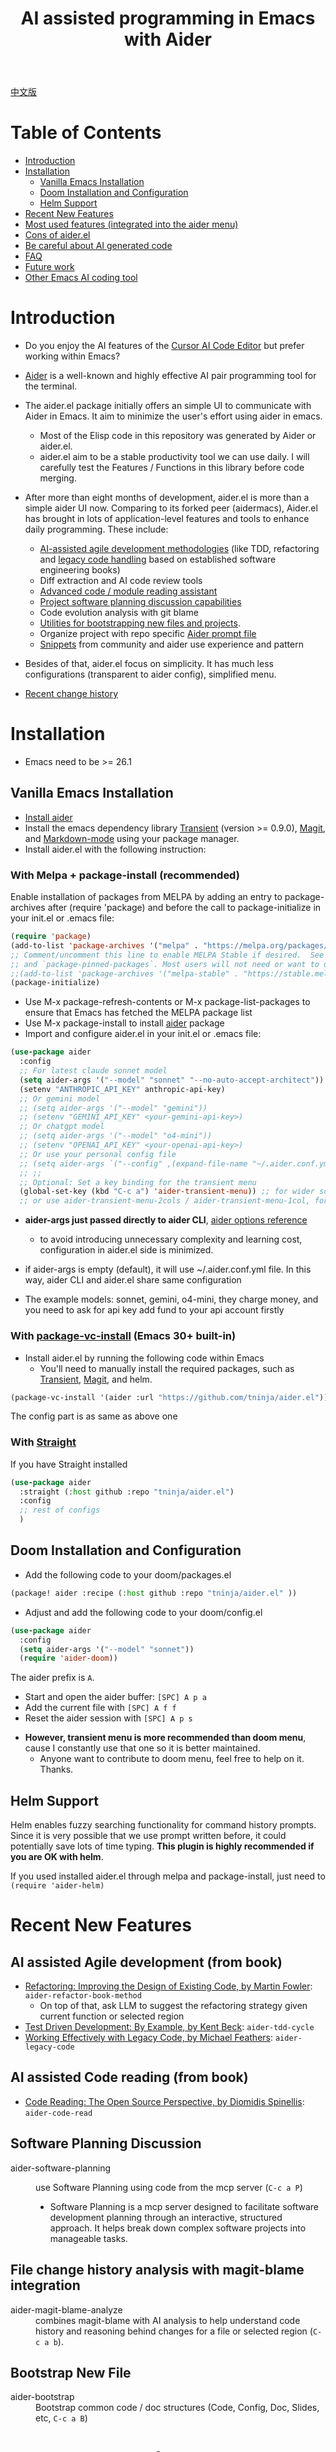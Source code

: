 [[file:./icon.png]]

#+TITLE: AI assisted programming in Emacs with Aider 

[[https://melpa.org/#/aider][https://melpa.org/packages/aider-badge.svg]]
[[https://stable.melpa.org/#/aider][https://stable.melpa.org/packages/aider-badge.svg]]
[[https://github.com/tninja/aider.el/graphs/contributors][https://img.shields.io/github/contributors/tninja/aider.el.svg]]

[[file:README.zh-cn.org][中文版]]

* Table of Contents

- [[#introduction][Introduction]]
- [[#installation][Installation]]
  - [[#vanilla-emacs-installation][Vanilla Emacs Installation]]
  - [[#doom-installation-and-configuration][Doom Installation and Configuration]]
  - [[#helm-support][Helm Support]]
- [[#recent-new-features][Recent New Features]]
- [[#most-used-features-integrated-into-the-aider-menu][Most used features (integrated into the aider menu)]]
- [[#cons-of-aider.el][Cons of aider.el]]
- [[#be-careful-about-ai-generated-code][Be careful about AI generated code]]
- [[#faq][FAQ]]
- [[#future-work][Future work]]
- [[#other-emacs-ai-coding-tool][Other Emacs AI coding tool]]

* Introduction

- Do you enjoy the AI features of the [[https://www.cursor.com/][Cursor AI Code Editor]] but prefer working within Emacs?

- [[https://github.com/paul-gauthier/aider][Aider]] is a well-known and highly effective AI pair programming tool for the terminal.

- The aider.el package initially offers an simple UI to communicate with Aider in Emacs. It aim to minimize the user's effort using aider in emacs.
  - Most of the Elisp code in this repository was generated by Aider or aider.el.
  - aider.el aim to be a stable productivity tool we can use daily. I will carefully test the Features / Functions in this library before code merging.

- After more than eight months of development, aider.el is more than a simple aider UI now. Comparing to its forked peer (aidermacs), Aider.el has brought in lots of application-level features and tools to enhance daily programming. These include:
  - [[./aider-agile.el][AI-assisted agile development methodologies]] (like TDD, refactoring and [[./aider-legacy-code.el][legacy code handling]] based on established software engineering books)
  - Diff extraction and AI code review tools
  - [[./aider-code-read.el][Advanced code / module reading assistant]]
  - [[./aider-software-planning.el][Project software planning discussion capabilities]]
  - Code evolution analysis with git blame
  - [[./aider-bootstrap.el][Utilities for bootstrapping new files and projects]].
  - Organize project with repo specific [[./aider-prompt-mode.el][Aider prompt file]]
  - [[./snippets][Snippets]] from community and aider use experience and pattern

- Besides of that, aider.el focus on simplicity. It has much less configurations (transparent to aider config), simplified menu.

- [[./HISTORY.org][Recent change history]]

[[file:./transient_menu.png]]

* Installation

- Emacs need to be >= 26.1

** Vanilla Emacs Installation
- [[https://aider.chat/docs/install.html][Install aider]]
- Install the emacs dependency library [[https://github.com/magit/transient][Transient]] (version >= 0.9.0), [[https://github.com/magit/magit][Magit]], and [[https://jblevins.org/projects/markdown-mode/][Markdown-mode]] using your package manager.
- Install aider.el with the following instruction:

*** With Melpa + package-install (recommended)

Enable installation of packages from MELPA by adding an entry to package-archives after (require 'package) and before the call to package-initialize in your init.el or .emacs file: 

#+BEGIN_SRC emacs-lisp
(require 'package)
(add-to-list 'package-archives '("melpa" . "https://melpa.org/packages/") t)
;; Comment/uncomment this line to enable MELPA Stable if desired.  See `package-archive-priorities`
;; and `package-pinned-packages`. Most users will not need or want to do this.
;;(add-to-list 'package-archives '("melpa-stable" . "https://stable.melpa.org/packages/") t)
(package-initialize)
#+END_SRC

- Use M-x package-refresh-contents or M-x package-list-packages to ensure that Emacs has fetched the MELPA package list 
- Use M-x package-install to install [[https://melpa.org/#/aider][aider]] package
- Import and configure aider.el in your init.el or .emacs file:

#+BEGIN_SRC emacs-lisp
  (use-package aider
    :config
    ;; For latest claude sonnet model
    (setq aider-args '("--model" "sonnet" "--no-auto-accept-architect"))
    (setenv "ANTHROPIC_API_KEY" anthropic-api-key)
    ;; Or gemini model
    ;; (setq aider-args '("--model" "gemini"))
    ;; (setenv "GEMINI_API_KEY" <your-gemini-api-key>)
    ;; Or chatgpt model
    ;; (setq aider-args '("--model" "o4-mini"))
    ;; (setenv "OPENAI_API_KEY" <your-openai-api-key>)
    ;; Or use your personal config file
    ;; (setq aider-args `("--config" ,(expand-file-name "~/.aider.conf.yml")))
    ;; ;;
    ;; Optional: Set a key binding for the transient menu
    (global-set-key (kbd "C-c a") 'aider-transient-menu)) ;; for wider screen
    ;; or use aider-transient-menu-2cols / aider-transient-menu-1col, for narrow screen
#+END_SRC

- *aider-args just passed directly to aider CLI*, [[https://aider.chat/docs/config/options.html][aider options reference]]
  - to avoid introducing unnecessary complexity and learning cost, configuration in aider.el side is minimized.
- if aider-args is empty (default), it will use ~/.aider.conf.yml file. In this way, aider CLI and aider.el share same configuration

- The example models: sonnet, gemini, o4-mini, they charge money, and you need to ask for api key add fund to your api account firstly

*** With [[https://www.gnu.org/software/emacs/manual/html_node/emacs/Fetching-Package-Sources.html#:~:text=One%20way%20to%20do%20this,just%20like%20any%20other%20package.][package-vc-install]] (Emacs 30+ built-in)
- Install aider.el by running the following code within Emacs
  - You'll need to manually install the required packages, such as [[https://github.com/magit/transient][Transient]], [[https://github.com/magit/magit][Magit]], and helm.

#+BEGIN_SRC emacs-lisp
(package-vc-install '(aider :url "https://github.com/tninja/aider.el"))
#+END_SRC

The config part is as same as above one

*** With [[https://github.com/radian-software/straight.el?tab=readme-ov-file][Straight]]
If you have Straight installed
#+BEGIN_SRC emacs-lisp
  (use-package aider
    :straight (:host github :repo "tninja/aider.el")
    :config
    ;; rest of configs
    )
#+END_SRC

** Doom Installation and Configuration

- Add the following code to your doom/packages.el

#+BEGIN_SRC emacs-lisp
(package! aider :recipe (:host github :repo "tninja/aider.el" ))
#+END_SRC

- Adjust and add the following code to your doom/config.el

#+BEGIN_SRC emacs-lisp
(use-package aider
  :config
  (setq aider-args '("--model" "sonnet"))
  (require 'aider-doom))
#+END_SRC

The aider prefix is ~A~.

- Start and open the aider buffer: =[SPC] A p a=
- Add the current file with =[SPC] A f f=
- Reset the aider session with =[SPC] A p s=
[[file:./doom_menus.png]]

- *However, transient menu is more recommended than doom menu*, cause I constantly use that one so it is better maintained.
  - Anyone want to contribute to doom menu, feel free to help on it. Thanks.
 
** Helm Support

Helm enables fuzzy searching functionality for command history prompts. Since it is very possible that we use prompt written before, it could potentially save lots of time typing. *This plugin is highly recommended if you are OK with helm*.

If you used installed aider.el through melpa and package-install, just need to ~(require 'aider-helm)~

* Recent New Features

** AI assisted Agile development (from book)

- [[https://www.amazon.com/Refactoring-Improving-Existing-Addison-Wesley-Signature/dp/0134757599/ref=asc_df_0134757599?mcid=2eb8b1a5039a3b7c889ee081fc2132e0&hvocijid=18127811547218212272-0134757599-&hvexpln=73&tag=hyprod-20&linkCode=df0&hvadid=721245378154&hvpos=&hvnetw=g&hvrand=18127811547218212272&hvpone=&hvptwo=&hvqmt=&hvdev=c&hvdvcmdl=&hvlocint=&hvlocphy=9032161&hvtargid=pla-2281435180458&psc=1][Refactoring: Improving the Design of Existing Code, by  Martin Fowler]]: ~aider-refactor-book-method~
  - On top of that, ask LLM to suggest the refactoring strategy given current function or selected region
- [[https://www.amazon.com/dp/0321146530/?bestFormat=true&k=test%20driven%20development&ref_=nb_sb_ss_w_scx-ent-pd-bk-d_de_k0_1_9&crid=3DBICV1V1UE2D&sprefix=test%20driv][Test Driven Development: By Example, by Kent Beck]]: ~aider-tdd-cycle~
- [[https://www.amazon.com/Working-Effectively-Legacy-Michael-Feathers/dp/0131177052/ref=sr_1_1?crid=1HIN27SZHIIO7&dib=eyJ2IjoiMSJ9.F7qYZqbqJITKSTHrryYUKnJnEVmuK6ICTjrBDuRK-y0.d27rwa6RVC1h4eurYd-WE58MdrhVBiCvR9pVlyI5RU8&dib_tag=se&keywords=work+with+legacy+code&qid=1744517063&s=books&sprefix=work+with+legacy+cod%2Cstripbooks%2C174&sr=1-1][Working Effectively with Legacy Code, by Michael Feathers]]: ~aider-legacy-code~

** AI assisted Code reading (from book)

- [[https://www.amazon.com/Code-Reading-Open-Source-Perspective/dp/0201799405/ref=sr_1_1?crid=39HOB4975Y8LZ&dib=eyJ2IjoiMSJ9.fjkryt7JHaLWMQ5xuSPTED-gJR52Wqh448RQ3TrsTPYAFNpx--gA-mTNGqRQqebb.rnvw74YGEJXCRRe0UIwUSwAaeEngg0MpraxcTOBRn5Q&dib_tag=se&keywords=Code+Reading%3A+The+Open+Source+Perspective&qid=1744517167&s=books&sprefix=code+reading+the+open+source+perspective%2Cstripbooks%2C254&sr=1-1][Code Reading: The Open Source Perspective, by Diomidis Spinellis]]: ~aider-code-read~

** Software Planning Discussion

- aider-software-planning :: use Software Planning using code from the mcp server (~C-c a P~)
  - Software Planning is a mcp server designed to facilitate software development planning through an interactive, structured approach. It helps break down complex software projects into manageable tasks.

** File change history analysis with magit-blame integration 

- aider-magit-blame-analyze :: combines magit-blame with AI analysis to help understand code history and reasoning behind changes for a file or selected region (~C-c a b~).

** Bootstrap New File 

- aider-bootstrap :: Bootstrap common code / doc structures (Code, Config, Doc, Slides, etc, ~C-c a B~)

* Frequently used features

*** Aider session management
  - aider-run-aider :: Creates a comint-based, *git repo-specific Aider session* for interactive conversation.
    - Git repository identification is based on the current file's path
    - Multiple Aider sessions can run simultaneously for different Git repositories
    - When being called with the universal argument (~C-u~), a prompt will offer the user to change the content of ~aider-args~ for this session.
    - When run it in a dired, eshell, or shell buffer, it will ask you if you want to add [[https://aider.chat/docs/config/options.html#--subtree-only][--subtree-only flag]], which only consider files in that directory, to make it faster
  - aider-switch-to-buffer :: Switch to the Aider buffer.
    - use ~^~ in the menu to toggle open aider session in other window inside current frame, or open a dedicate frame for aider session. This is useful when there is more than one monitor, and one frame / monitor is used to hold multi buffers for code, and another frame / monitor hold aider session.

*** More ways to add files to the Aider buffer
  - aider-add-current-file-or-dired-marked-files :: Add the current buffer file. If it is used in dired buffer, add all dired marked files.
    - ~C-u~ prefix to add files read-only.
  - aider-add-files-in-current-window :: Add all buffers in the current window.

*** Write code
  - aider-function-or-region-refactor :: If a region is selected, ask Aider to refactor the selected region. Otherwise, ask Aider to change / refactor the function under the cursor.
    - A couple common used prompts provided when you are using aider-helm.el
  - aider-implement-todo :: Implement requirement in comments in-place, in current context.
    - If cursor is on a comment line, implement that specific comment in-place.
    - If there is a selection region of multi-line comments, implement code for those comments in-place.
    - If cursor is inside a function, implement TODOs for that function, otherwise implement TODOs for the entire current file.
      - The keyword (TODO by default) can be customized with the variable ~aider-todo-keyword-pair~. One example is to use AI! comment, which is as same as aider AI comment feature.

*** Support for Agile Development
  - aider-write-unit-test :: If the current buffer is main source code file, generate comprehensive unit tests for the current function or file. If the cursor is in a test source code file, when the cursor is on a test function, implement the test function. Otherwise, provide description to implement the test function (or spec).
  - If main source code break and test function fails, use ~aider-function-or-region-refactor~ on the failed test function to ask Aider to fix the code to make the test pass.
  - aider-refactor-book-method :: for code refactoring using techniques from [[https://www.amazon.com/Refactoring-Improving-Existing-Addison-Wesley-Signature/dp/0134757599/ref=asc_df_0134757599?mcid=2eb8b1a5039a3b7c889ee081fc2132e0&hvocijid=16400341203663661896-0134757599-&hvexpln=73&tag=hyprod-20&linkCode=df0&hvadid=721245378154&hvpos=&hvnetw=g&hvrand=16400341203663661896&hvpone=&hvptwo=&hvqmt=&hvdev=c&hvdvcmdl=&hvlocint=&hvlocphy=9032161&hvtargid=pla-2281435180458&psc=1][Martin Flower's Refactoring book]], you can also let AI make the decision on how to refactor, example: [[https://github.com/tninja/aider.el/pull/146/commits/811a8eca47dfba3c52a33afba7bb11a8a69689b1][this commit]] addressing [[https://github.com/tninja/aider.el/pull/146#discussion_r2078182430][this comment]]
  - aider-pull-or-review-diff-file :: let aider to pull and review the code change.

*** Questions on code
  - aider-ask-question :: Ask Aider a question about the code in the current context. If a region is selected, use the region as context.
    - You can ask any question on the code. Eg. Explain the function, review the code and find the bug, etc
    - A couple common used prompts provided when you are using aider-helm.el
  - aider-go-ahead :: When you are asking aider to suggest a change using above command, maybe even after several round of discussion, when you are satisfied with the solution, you can use this command to ask Aider to go ahead and implement the change.
  - aider-code-read :: Choose the method from the book, [[https://www.amazon.com/Code-Reading-Open-Source-Perspective/dp/0201799405/ref=sr_1_1?crid=39HOB4975Y8LZ&dib=eyJ2IjoiMSJ9.fjkryt7JHaLWMQ5xuSPTED-gJR52Wqh448RQ3TrsTPYAFNpx--gA-mTNGqRQqebb.rnvw74YGEJXCRRe0UIwUSwAaeEngg0MpraxcTOBRn5Q&dib_tag=se&keywords=Code+Reading%3A+The+Open+Source+Perspective&qid=1744517167&s=books&sprefix=code+reading+the+open+source+perspective%2Cstripbooks%2C254&sr=1-1][Code Reading: The Open Source Perspective, by Diomidis Spinellis]], to analyze the region / function / file / module. 
  - aider-start-software-planning :: Start an interactive software planning discussion session with Aider, through a question-based sequential thinking process.

*** Aider prompt file

- Syntax highlight, aider command completion, file path completion supported

- Use ~C-c a p~ to open the repo specific prompt file. You can use this file to organize tasks, and write prompt and send them to the Aider session. multi-line prompts are supported.

- People happy with sending code from editor buffer to comint buffer (eg. ESS, python-mode, scala-mode) might like this. This is a interactive and reproducible way

- ~C-c C-n~ key can be used to send the current prompt line to the comint buffer. Or batch send selected region line by line (~C-u C-c C-n~). To my experience, this is the most used method in aider prompt file.

- ~C-c C-c~ key is for multi-line prompt. The following example shows ~C-c C-c~ key pressed when cursor is on the prompt.

[[file:./aider_prompt_file.png]]

- start aider session in a sub-tree inside aider prompt file:
  - Use ~subtree-only <dir>~ to start aider session in a sub-tree, where <dir> is the directory to start the session.
  - This is useful when you want to work on a sub-directory of a large mono repo, and don't want to wait for aider to scan the entire repo.

**** [[./snippets/aider-prompt-mode][Prompt Snippets]]

- Prompts for aider might share similar structure. Yasnippet can be used to help reusing these prompts.

- Aider prompt file now support yasnippet. Current snippets came from [[https://www.reddit.com/r/ClaudeAI/comments/1f0ya1t/i_used_claude_to_write_an_sop_for_using_claude/?utm_source=share&utm_medium=web3x&utm_name=web3xcss&utm_term=1&utm_content=share_button][this reddit post]], [[https://www.reddit.com/r/ChatGPTCoding/comments/1f51y8s/a_collection_of_prompts_for_generating_high/][another reddit post]], and a [[https://github.com/PickleBoxer/dev-chatgpt-prompts][git repo]].

- You can use
  - ~M-x yas-describe-tables~ to see the available snippets
  - ~M-x yas-insert-snippet~ to insert a snippet.
  - ~M-x yas-expand~ to expand the snippet under cursor.

- Welcome to add more snippets / improve existing snippets in the [[./snippets/aider-prompt-mode][snippets folder]]!

*** Inside comint buffer

- / key to trigger aider command completion
- file path completion will be triggered automatically after certain command
- use TAB key to enter prompt from mini-buffer, or helm with completion

* Cons of aider.el

- The current implementation is using comint to host aider session, a classic CLI interactive solution used in emacs, However, comint-mode initially _doesn't have the advance features such as codeblock color rendering and file tracking_ from aider.
  - *color rendering from markdown-mode.el is applied in aider comint session buffer it and largely improved this*.
  - Without file tracking, aider.el cannot do [[https://aider.chat/docs/usage/watch.html#ai-comments][AI comments]]. *The work around we provided is ~aider-implement-todo~*, It use architect command to ask aider to implement comment under cursor by default. I constantly use this feature and feel it is OK.
  - [[https://github.com/akermu/emacs-libvterm][vterm based interactive session]] can make the aider session close to the user experience of using aider in terminal. Considering that comint based solution is battle tested for many years and it is very stable, and long term maintainability of the project, aider.el only use comint session based solution. 

* Be careful about AI generated code

- Thanks to LLM. It is so easy to generate bunch of code with AI. But generating code doesn't complete the work. 
  - There might be potential bug hidden inside. It need to be verified that the feature work as expected, and code change didn't break existing features.
  - Developer might be lack of understanding of AI generated code. If there is too many code developer don't quite understand, the project could be out of control, like this:

#+BEGIN_HTML
  <img src="https://i.redd.it/puzjerkgcfqe1.jpeg" width="300" />
#+END_HTML

- *Unit-test can be useful on both of the above concern*. And aider can help writing unit tests.
  - The AI generated test need to be manually checked / fixed. But generally test code is easier to understand.
  - Running the unit-tests can help verifying the correctness / identifying the bug of code. It also help developer better understanding how the AI generated code work, and it can give developer more confidence on the new code.

** A weak [[https://en.wikipedia.org/wiki/Test-driven_development][TDD]] style AI programming workflow

1. *Implement or modify code*
   - For existing code: Use ~aider-function-or-region-refactor~ with cursor in function or on selected region
   - For new code: Use ~aider-implement-todo~ on TODO comments
   
   *Example of adding new code*:
   
   With cursor on this comment:
   #+BEGIN_SRC python :eval never
   # TODO: Implement a function that checks if a number is prime
   #+END_SRC
   
   Running ~aider-implement-todo~ might generate:
   #+BEGIN_SRC python :eval never
   def is_prime(n):
       if n <= 1:
           return False
       for i in range(2, int(n ** 0.5) + 1):
           if n % i == 0:
               return False
       return True
   #+END_SRC
   
   If suggestions aren't satisfactory, use ~Ask Question~ for refinements and ~Go Ahead~ to confirm changes.

2. *Generate tests*: Validate your implementation with ~aider-write-unit-test~. Do run the test to validate code behavior.
   - ~aider-write-unit-test~ can be used to write unit-test before the code is implemented, just call the function in the unit-test class. I tried it with leetcode problems and it works pretty well.

3. *Refine code and tests*: Further refactor as needed using additional prompts or manual adjustments. ~aider-refactor-book-method~ have couple of refactoring techniques from [[https://www.amazon.com/Refactoring-Improving-Existing-Addison-Wesley-Signature/dp/0134757599/ref=asc_df_0134757599?mcid=2eb8b1a5039a3b7c889ee081fc2132e0&hvocijid=16400341203663661896-0134757599-&hvexpln=73&tag=hyprod-20&linkCode=df0&hvadid=721245378154&hvpos=&hvnetw=g&hvrand=16400341203663661896&hvpone=&hvptwo=&hvqmt=&hvdev=c&hvdvcmdl=&hvlocint=&hvlocphy=9032161&hvtargid=pla-2281435180458&psc=1][Martin Flower's Refactoring book]]

4. Goto 1

- Alternatively, if you prefer strong TDD practice, you might want to try ~aider-tdd-cycle~, it will follow strict red-green-refactor cycle.

* FAQ

- transient-define-group undefined error:
  - Please install latest stable transient package (version >= 0.9.0), so that it have [[https://github.com/magit/transient/blob/main/CHANGELOG#v090----unreleased][transient-define-group macro]]

- How to review / accept the code change? 
  - Comparing to cursor, aider have a different way to do that. [[https://github.com/tninja/aider.el/issues/98][Discussion]]
  - Note: *Aider v0.77.0 automatically accept changes for /architect command. If you want to review the code change before accepting it like before for many commands in aider.el, you can disable that flag with "--no-auto-accept-architect" in either aider-args or .aider.conf.yml*.

- How to disable to aider auto-commit?    
  - add --no-auto-commits to aider-args or ~/.aider.conf.yml. aider-args is passed to aider CLI directly. [[https://aider.chat/docs/config/options.html][aider options reference]]

- What kind of model aider support? Can aider support local model?
  - Yes. Aider support it through [[https://github.com/BerriAI/litellm][LiteLLM]]. Please refer [[https://aider.chat/docs/llms/other.html][aider document]].

- How to add file to aider session using menu?
  - single file, in that file buffer, C-c a f
  - two or three files, open all of them in current window as different buffer, C-c a w
  - a few files, in same directory, or have same regex pattern: mark them in dired buffer (or find-grep-dired result with regex), C-c a f.
  - whole project / module, certain types of suffix file (eg. *.py, *.java), C-c a M

- In large mono repo, aider take long time to scan the repo. How to improve?
  - Aider use .aiderignore file to handle this, [[https://aider.chat/docs/faq.html#can-i-use-aider-in-a-large-mono-repo][detail]], or, you can turn off git with --no-git in aider-args.
  - Or, use the --subtree-only with following way in emacs:
    - Used dired, eshell, or shell buffer to go to the directory (subtree) to be included
    - C-c a a to trigger aider-run-aider
    - Answer yes about --subtree-only question, it will add the flag
  - Or, in aider prompt file, use ~subtree-only <dir>~ to specify where to start, and use C-c C-n to start aider session at that directory, it start with --subtree-only 
   
- How to let aider work with your speaking language?
  - use [[https://aider.chat/docs/usage/conventions.html#specifying-coding-conventions][aider coding conventions]]. In my case, I added "- reply in Chinese" to the CONVENTIONS.md file, and load work through [[https://aider.chat/docs/config/aider_conf.html][.aider.conf.yml]]. Or, put sth like following into aider-args variable. 
    - "--read" (expand-file-name "~/.emacs.d/.emacs/aider/CONVENTIONS.md")

- How to enter multi-line prompts in aider session buffer?
  - aider itself support that, [[https://aider.chat/docs/usage/commands.html#entering-multi-line-chat-messages][doc]].
  - C-c RET: https://github.com/MatthewZMD/aidermacs/issues/139
  - use aider prompt file (~aider-open-prompt-file~, ~C-c a p~) to write multi-line prompts

- Can aider.el work with tramp? (aider running on remote machine)
  - artyom-smushkov make aider-add-current-file support tramp file: https://github.com/tninja/aider.el/issues/36
  - mgcyung said it can work in this way: https://github.com/tninja/aider.el/issues/85

- My screen is narrow, the transient menu is too wide, how to make it more readable? (https://github.com/tninja/aider.el/issues/157)
  - Use ~aider-transient-menu-1col~ or ~aider-transient-menu-2cols~ to use 1 column or 2 columns transient menu.

- How to customize the aider-comint-mode prompt and input color?
  - Spike-Leung said [[https://github.com/tninja/aider.el/issues/117#issuecomment-2764420079][add hook to it will help]]

- Why aider-code-change got disabled in transient menu?
  - It bypass code review and is not recommended. The code quality is not as good as /architect. Discussed here: https://github.com/tninja/aider.el/issues/128

* TODO Future work

** Feature

- More context sensitive code change / code reading commands [2/3]
  - [X] Current aider-ask-question need to be improved, since there could be so many different question to ask
  - [X] How to port the candidate list feature to aider-plain-read-string
  - [ ] Thinking on how to improve the candidate list for the function
- More thinking on improving code quality tool such as unit-test [5/5]
  - [X] Code refactoring functions
  - [X] TDD functions
  - [X] Code reading functions 
  - [X] Legacy code support
- [X] Bootstrap code or document from scratch
- [ ] Import useful MCP feature to aider
- [ ] Learn and migrate useful feature from popular AI coding tool
- [ ] Better way to batch add relevant files from repo to aider session
- [ ] Thinking on how to simplify the menu / commands

** Code quality
 
- Better unit-test / integration test of this package. Hopefully it is automated.

* AI Assisted Programming related books

The following books introduce how to use AI to assist programming and potentially be helpful to aider / aider.el users.

- [[https://learning.oreilly.com/library/view/ai-assisted-programming/9781098164553/][AI-Assisted Programming]] , by Tom Taulli, April, 2024
- [[https://learning.oreilly.com/library/view/coding-with-ai/9781394249138/][Coding with AI For Dummies]], by Chris Minnick, March 2024
- [[https://www.amazon.com/Learn-AI-Assisted-Python-Programming-Second/dp/1633435997/ref=sr_1_19?crid=2MDJBJSIIFHHB&dib=eyJ2IjoiMSJ9.r49jgbX_SxOsAZOy3KnPP9rvtd9VmO1Jjn2Gcon-UgRSwLnzEtcArbaYhW-0h3PyxiJt_4RpfEqhGuiHyh8H-r11rZXxGPxnlIZh0eEaxrvpfKmKJO-mVPk2NRiNp_HRvy8BQqRSeqxMAmuCtGEfu-XofuacCNaxrTDIgNNL23MCTymRqIYQKCJlgW6MUvE00RLnIUYy3j-MSUILOhRpj3HLIJnN0jTyWI8MXfJ3oZGvw4orwskyYZR7kb1_fDX7LLF622PXZmiWn-wFEergew7_6G5D31icv4uNlcIC1Ts.Vf51k-Ag1zVOkmkjkDiVWjpoky698yTcppUBllLxjs4&dib_tag=se&keywords=AI+programming&qid=1748737750&sprefix=ai+programming%2Caps%2C352&sr=8-19][Learn AI-Assisted Python Programming, Second Edition: With GitHub Copilot and ChatGPT]], by Leo Porter etc, Oct 29, 2024
- [[https://learning.oreilly.com/library/view/ai-powered-developer/9781633437616/][AI-Powered Developer]], by Nathan Crocker, September 2024
- [[https://www.amazon.com/Software-Testing-Generative-Mark-Winteringham/dp/1633437361/ref=sr_1_34?crid=2MDJBJSIIFHHB&dib=eyJ2IjoiMSJ9.r49jgbX_SxOsAZOy3KnPP9rvtd9VmO1Jjn2Gcon-UgRSwLnzEtcArbaYhW-0h3PyxiJt_4RpfEqhGuiHyh8H-r11rZXxGPxnlIZh0eEaxrvpfKmKJO-mVPk2NRiNp_HRvy8BQqRSeqxMAmuCtGEfu-XofuacCNaxrTDIgNNL23MCTymRqIYQKCJlgW6MUvE00RLnIUYy3j-MSUILOhRpj3HLIJnN0jTyWI8MXfJ3oZGvw4orwskyYZR7kb1_fDX7LLF622PXZmiWn-wFEergew7_6G5D31icv4uNlcIC1Ts.Vf51k-Ag1zVOkmkjkDiVWjpoky698yTcppUBllLxjs4&dib_tag=se&keywords=AI+programming&qid=1748737750&sprefix=ai+programming%2Caps%2C352&sr=8-34][Software Testing with Generative AI]], by Mark Winteringham, Dec 2024
- [[https://learning.oreilly.com/library/view/-/9781098162269/][Generative AI for Software Development]], by Sergio Pereira, will be published in August, 2025
- [[https://learning.oreilly.com/library/view/beyond-vibe-coding/9798341634749/][Beyond Vibe Coding]], by Addy Osmani, will be published in August, 2025

* Other Emacs AI coding tool

- Inspired by, and Thanks to:
  - [[https://github.com/shouya/ancilla.el][ancilla.el]]: AI Coding Assistant support code generation / code rewrite / discussion
  - [[https://github.com/xenodium/chatgpt-shell][chatgpt-shell]]: ChatGPT and DALL-E Emacs shells + Org Babel, comint session based idea
  - [[https://github.com/copilot-emacs/copilot.el][copilot.el]]: Emacs plugin for GitHub Copilot
  - [[https://github.com/chep/copilot-chat.el][copilot-chat.el]]: Chat with GitHub Copilot in Emacs
  - [[https://github.com/karthink/gptel][gptel]]: Most stared / widely used LLM client in Emacs

- Package depends on this
  - [[https://github.com/localredhead/ob-aider.el][ob-aider.el]]: Org Babel functions for Aider.el integration

* Contributing

- Contributions are welcome! Please feel free to submit a Pull Request.
